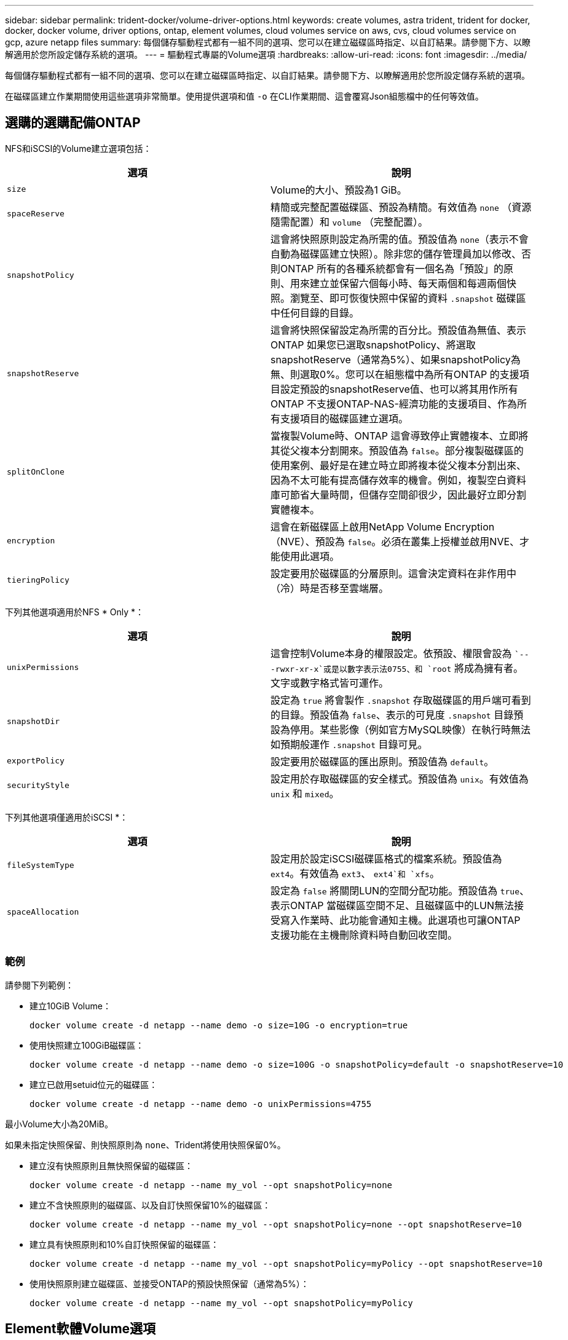 ---
sidebar: sidebar 
permalink: trident-docker/volume-driver-options.html 
keywords: create volumes, astra trident, trident for docker, docker, docker volume, driver options, ontap, element volumes, cloud volumes service on aws, cvs, cloud volumes service on gcp, azure netapp files 
summary: 每個儲存驅動程式都有一組不同的選項、您可以在建立磁碟區時指定、以自訂結果。請參閱下方、以瞭解適用於您所設定儲存系統的選項。 
---
= 驅動程式專屬的Volume選項
:hardbreaks:
:allow-uri-read: 
:icons: font
:imagesdir: ../media/


每個儲存驅動程式都有一組不同的選項、您可以在建立磁碟區時指定、以自訂結果。請參閱下方、以瞭解適用於您所設定儲存系統的選項。

在磁碟區建立作業期間使用這些選項非常簡單。使用提供選項和值 `-o` 在CLI作業期間、這會覆寫Json組態檔中的任何等效值。



== 選購的選購配備ONTAP

NFS和iSCSI的Volume建立選項包括：

[cols="2*"]
|===
| 選項 | 說明 


| `size`  a| 
Volume的大小、預設為1 GiB。



| `spaceReserve`  a| 
精簡或完整配置磁碟區、預設為精簡。有效值為 `none` （資源隨需配置）和 `volume` （完整配置）。



| `snapshotPolicy`  a| 
這會將快照原則設定為所需的值。預設值為 `none`（表示不會自動為磁碟區建立快照）。除非您的儲存管理員加以修改、否則ONTAP 所有的各種系統都會有一個名為「預設」的原則、用來建立並保留六個每小時、每天兩個和每週兩個快照。瀏覽至、即可恢復快照中保留的資料 `.snapshot` 磁碟區中任何目錄的目錄。



| `snapshotReserve`  a| 
這會將快照保留設定為所需的百分比。預設值為無值、表示ONTAP 如果您已選取snapshotPolicy、將選取snapshotReserve（通常為5%）、如果snapshotPolicy為無、則選取0%。您可以在組態檔中為所有ONTAP 的支援項目設定預設的snapshotReserve值、也可以將其用作所有ONTAP 不支援ONTAP-NAS-經濟功能的支援項目、作為所有支援項目的磁碟區建立選項。



| `splitOnClone`  a| 
當複製Volume時、ONTAP 這會導致停止實體複本、立即將其從父複本分割開來。預設值為 `false`。部分複製磁碟區的使用案例、最好是在建立時立即將複本從父複本分割出來、因為不太可能有提高儲存效率的機會。例如，複製空白資料庫可節省大量時間，但儲存空間卻很少，因此最好立即分割實體複本。



| `encryption`  a| 
這會在新磁碟區上啟用NetApp Volume Encryption（NVE）、預設為 `false`。必須在叢集上授權並啟用NVE、才能使用此選項。



| `tieringPolicy`  a| 
設定要用於磁碟區的分層原則。這會決定資料在非作用中（冷）時是否移至雲端層。

|===
下列其他選項適用於NFS * Only *：

[cols="2*"]
|===
| 選項 | 說明 


| `unixPermissions`  a| 
這會控制Volume本身的權限設定。依預設、權限會設為 ``---rwxr-xr-x`或是以數字表示法0755、和 `root` 將成為擁有者。文字或數字格式皆可運作。



| `snapshotDir`  a| 
設定為 `true` 將會製作 `.snapshot` 存取磁碟區的用戶端可看到的目錄。預設值為 `false`、表示的可見度 `.snapshot` 目錄預設為停用。某些影像（例如官方MySQL映像）在執行時無法如預期般運作 `.snapshot` 目錄可見。



| `exportPolicy`  a| 
設定要用於磁碟區的匯出原則。預設值為 `default`。



| `securityStyle`  a| 
設定用於存取磁碟區的安全樣式。預設值為 `unix`。有效值為 `unix` 和 `mixed`。

|===
下列其他選項僅適用於iSCSI *：

[cols="2*"]
|===
| 選項 | 說明 


| `fileSystemType` | 設定用於設定iSCSI磁碟區格式的檔案系統。預設值為 `ext4`。有效值為 `ext3`、 `ext4`和 `xfs`。 


| `spaceAllocation` | 設定為 `false` 將關閉LUN的空間分配功能。預設值為 `true`、表示ONTAP 當磁碟區空間不足、且磁碟區中的LUN無法接受寫入作業時、此功能會通知主機。此選項也可讓ONTAP 支援功能在主機刪除資料時自動回收空間。 
|===


=== 範例

請參閱下列範例：

* 建立10GiB Volume：
+
[listing]
----
docker volume create -d netapp --name demo -o size=10G -o encryption=true
----
* 使用快照建立100GiB磁碟區：
+
[listing]
----
docker volume create -d netapp --name demo -o size=100G -o snapshotPolicy=default -o snapshotReserve=10
----
* 建立已啟用setuid位元的磁碟區：
+
[listing]
----
docker volume create -d netapp --name demo -o unixPermissions=4755
----


最小Volume大小為20MiB。

如果未指定快照保留、則快照原則為 `none`、Trident將使用快照保留0%。

* 建立沒有快照原則且無快照保留的磁碟區：
+
[listing]
----
docker volume create -d netapp --name my_vol --opt snapshotPolicy=none
----
* 建立不含快照原則的磁碟區、以及自訂快照保留10%的磁碟區：
+
[listing]
----
docker volume create -d netapp --name my_vol --opt snapshotPolicy=none --opt snapshotReserve=10
----
* 建立具有快照原則和10%自訂快照保留的磁碟區：
+
[listing]
----
docker volume create -d netapp --name my_vol --opt snapshotPolicy=myPolicy --opt snapshotReserve=10
----
* 使用快照原則建立磁碟區、並接受ONTAP的預設快照保留（通常為5%）：
+
[listing]
----
docker volume create -d netapp --name my_vol --opt snapshotPolicy=myPolicy
----




== Element軟體Volume選項

元素軟體選項會顯示與磁碟區相關的服務品質（QoS）原則大小和品質。建立磁碟區時、會使用指定與其相關的QoS原則 `-o type=service_level` 命名法。

使用元素驅動程式定義QoS服務層級的第一步、是建立至少一種類型、並在組態檔中指定與名稱相關的最小、最大和尖峰IOPS。

其他元素軟體磁碟區建立選項包括：

[cols="2*"]
|===
| 選項 | 說明 


| `size`  a| 
磁碟區大小、預設為1GiB或組態項目... 「預設值」：｛"Size"："5G"｝。



| `blocksize`  a| 
使用512或4096、預設為512或組態項目預設BlockSizes。

|===


=== 範例

請參閱下列QoS定義範例組態檔：

[listing]
----
{
    "...": "..."
    "Types": [
        {
            "Type": "Bronze",
            "Qos": {
                "minIOPS": 1000,
                "maxIOPS": 2000,
                "burstIOPS": 4000
            }
        },
        {
            "Type": "Silver",
            "Qos": {
                "minIOPS": 4000,
                "maxIOPS": 6000,
                "burstIOPS": 8000
            }
        },
        {
            "Type": "Gold",
            "Qos": {
                "minIOPS": 6000,
                "maxIOPS": 8000,
                "burstIOPS": 10000
            }
        }
    ]
}
----
在上述組態中、我們有三種原則定義：銅級、銀級和金級。這些名稱為任意名稱。

* 建立10GiB Gold Volume：
+
[listing]
----
docker volume create -d solidfire --name sfGold -o type=Gold -o size=10G
----
* 建立100GiB銅級磁碟區：
+
[listing]
----
docker volume create -d solidfire --name sfBronze -o type=Bronze -o size=100G
----




== AWS Volume選項上的資訊（CVS）Cloud Volumes Service

AWS驅動程式上的CVS磁碟區建立選項包括下列項目：

[cols="2*"]
|===
| 選項 | 說明 


| `size`  a| 
磁碟區大小、預設為100 GB。



| `serviceLevel`  a| 
Volume的CVS服務層級預設為標準。有效值包括標準、高級和極高。



| `snapshotReserve`  a| 
「這會將快照保留設定為所需的百分比。預設值為無值、表示CVS會選取快照保留（通常為0%）。

|===


=== 範例

* 建立200GiB Volume：
+
[listing]
----
docker volume create -d netapp --name demo -o size=200G
----
* 建立500GiB優質Volume：
+
[listing]
----
docker volume create -d netapp --name demo -o size=500G -o serviceLevel=premium
----


最小Volume大小為100 GB。



== 在GCP磁碟區選項上使用CVS

GCP驅動程式上的CVS磁碟區建立選項包括：

[cols="2*"]
|===
| 選項 | 說明 


| `size`  a| 
磁碟區大小、CVS效能磁碟區的預設值為100 GiB、CVS磁碟區的預設值為300 GiB。



| `serviceLevel`  a| 
Volume的CVS服務層級預設為標準。有效值包括標準、高級和極高。



| `snapshotReserve`  a| 
這會將快照保留設定為所需的百分比。預設值為無值、表示CVS會選取快照保留（通常為0%）。

|===


=== 範例

* 建立2TiB Volume：
+
[listing]
----
docker volume create -d netapp --name demo -o size=2T
----
* 建立5TiB優質Volume：
+
[listing]
----
docker volume create -d netapp --name demo -o size=5T -o serviceLevel=premium
----


CVS效能磁碟區的最小Volume大小為100 GiB、CVS磁碟區的最小Volume大小為300 GiB。



== 選購的選購配備Azure NetApp Files

適用於此驅動程式的Volume Create選項Azure NetApp Files 包括：

[cols="2*"]
|===
| 選項 | 說明 


| `size`  a| 
磁碟區大小、預設為100 GB。

|===


=== 範例

* 建立200GiB Volume：
+
[listing]
----
docker volume create -d netapp --name demo -o size=200G
----


最小Volume大小為100 GB。
